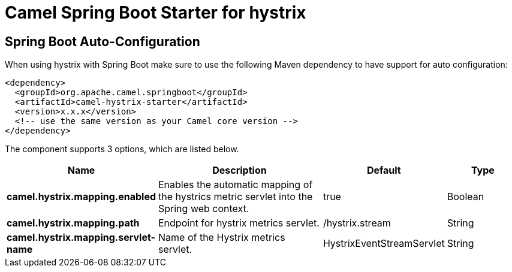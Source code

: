 // spring-boot-auto-configure options: START
:page-partial:
:doctitle: Camel Spring Boot Starter for hystrix

== Spring Boot Auto-Configuration

When using hystrix with Spring Boot make sure to use the following Maven dependency to have support for auto configuration:

[source,xml]
----
<dependency>
  <groupId>org.apache.camel.springboot</groupId>
  <artifactId>camel-hystrix-starter</artifactId>
  <version>x.x.x</version>
  <!-- use the same version as your Camel core version -->
</dependency>
----


The component supports 3 options, which are listed below.



[width="100%",cols="2,5,^1,2",options="header"]
|===
| Name | Description | Default | Type
| *camel.hystrix.mapping.enabled* | Enables the automatic mapping of the hystrics metric servlet into the Spring web context. | true | Boolean
| *camel.hystrix.mapping.path* | Endpoint for hystrix metrics servlet. | /hystrix.stream | String
| *camel.hystrix.mapping.servlet-name* | Name of the Hystrix metrics servlet. | HystrixEventStreamServlet | String
|===
// spring-boot-auto-configure options: END
